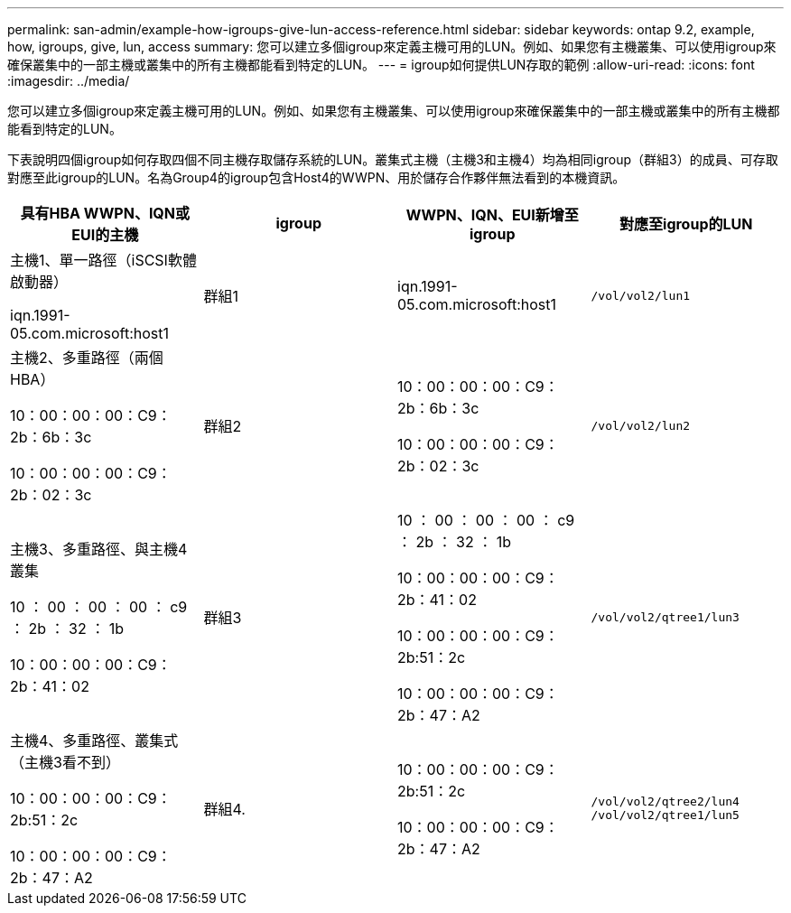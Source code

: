---
permalink: san-admin/example-how-igroups-give-lun-access-reference.html 
sidebar: sidebar 
keywords: ontap 9.2, example, how, igroups, give, lun, access 
summary: 您可以建立多個igroup來定義主機可用的LUN。例如、如果您有主機叢集、可以使用igroup來確保叢集中的一部主機或叢集中的所有主機都能看到特定的LUN。 
---
= igroup如何提供LUN存取的範例
:allow-uri-read: 
:icons: font
:imagesdir: ../media/


[role="lead"]
您可以建立多個igroup來定義主機可用的LUN。例如、如果您有主機叢集、可以使用igroup來確保叢集中的一部主機或叢集中的所有主機都能看到特定的LUN。

下表說明四個igroup如何存取四個不同主機存取儲存系統的LUN。叢集式主機（主機3和主機4）均為相同igroup（群組3）的成員、可存取對應至此igroup的LUN。名為Group4的igroup包含Host4的WWPN、用於儲存合作夥伴無法看到的本機資訊。

[cols="4*"]
|===
| 具有HBA WWPN、IQN或EUI的主機 | igroup | WWPN、IQN、EUI新增至igroup | 對應至igroup的LUN 


 a| 
主機1、單一路徑（iSCSI軟體啟動器）

iqn.1991-05.com.microsoft:host1
 a| 
群組1
 a| 
iqn.1991-05.com.microsoft:host1
 a| 
`/vol/vol2/lun1`



 a| 
主機2、多重路徑（兩個HBA）

10：00：00：00：C9：2b：6b：3c

10：00：00：00：C9：2b：02：3c
 a| 
群組2
 a| 
10：00：00：00：C9：2b：6b：3c

10：00：00：00：C9：2b：02：3c
 a| 
`/vol/vol2/lun2`



 a| 
主機3、多重路徑、與主機4叢集

10 ： 00 ： 00 ： 00 ： c9 ： 2b ： 32 ： 1b

10：00：00：00：C9：2b：41：02
 a| 
群組3
 a| 
10 ： 00 ： 00 ： 00 ： c9 ： 2b ： 32 ： 1b

10：00：00：00：C9：2b：41：02

10：00：00：00：C9：2b:51：2c

10：00：00：00：C9：2b：47：A2
 a| 
`/vol/vol2/qtree1/lun3`



 a| 
主機4、多重路徑、叢集式（主機3看不到）

10：00：00：00：C9：2b:51：2c

10：00：00：00：C9：2b：47：A2
 a| 
群組4.
 a| 
10：00：00：00：C9：2b:51：2c

10：00：00：00：C9：2b：47：A2
 a| 
`/vol/vol2/qtree2/lun4` `/vol/vol2/qtree1/lun5`

|===